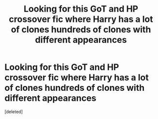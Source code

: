 #+TITLE: Looking for this GoT and HP crossover fic where Harry has a lot of clones hundreds of clones with different appearances

* Looking for this GoT and HP crossover fic where Harry has a lot of clones hundreds of clones with different appearances
:PROPERTIES:
:Score: 1
:DateUnix: 1619491743.0
:DateShort: 2021-Apr-27
:FlairText: What's That Fic?
:END:
[deleted]

